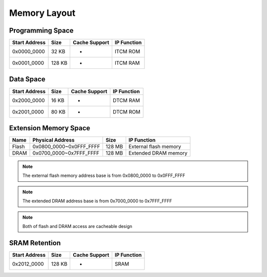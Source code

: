 Memory Layout
=============

Programming Space
-----------------

================= ======== ================= ===============
**Start Address** **Size** **Cache Support** **IP Function**
================= ======== ================= ===============
0x0000_0000       32 KB    -                 ITCM ROM
0x0001_0000       128 KB   -                 ITCM RAM
================= ======== ================= ===============

Data Space
----------

================= ======== ================= ===============
**Start Address** **Size** **Cache Support** **IP Function**
================= ======== ================= ===============
0x2000_0000       16 KB    -                 DTCM RAM
0x2001_0000       80 KB    -                 DTCM ROM
================= ======== ================= ===============

Extension Memory Space
----------------------

======== ======================= ======== =====================
**Name** **Physical Address**    **Size** **IP Function**
======== ======================= ======== =====================
Flash    0x0800_0000~0x0FFF_FFFF 128 MB   External flash memory
DRAM     0x0700_0000~0x7FFF_FFFF 128 MB   Extended DRAM memory
======== ======================= ======== =====================

.. note :: The external flash memory address base is from 0x0800_0000 to 0x0FFF_FFFF

.. note :: The extended DRAM address base is from 0x7000_0000 to 0x7FFF_FFFF

.. note :: Both of flash and DRAM access are cacheable design

SRAM Retention 
---------------

================= ======== ================= ===============
**Start Address** **Size** **Cache Support** **IP Function**
================= ======== ================= ===============
0x2012_0000       128 KB   -                 SRAM
================= ======== ================= ===============
